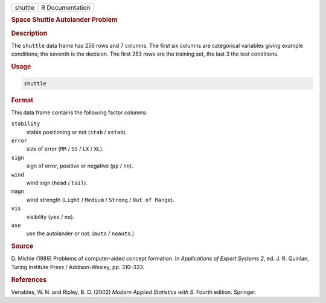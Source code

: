 .. container::

   ======= ===============
   shuttle R Documentation
   ======= ===============

   .. rubric:: Space Shuttle Autolander Problem
      :name: shuttle

   .. rubric:: Description
      :name: description

   The ``shuttle`` data frame has 256 rows and 7 columns. The first six
   columns are categorical variables giving example conditions; the
   seventh is the decision. The first 253 rows are the training set, the
   last 3 the test conditions.

   .. rubric:: Usage
      :name: usage

   .. code:: R

      shuttle

   .. rubric:: Format
      :name: format

   This data frame contains the following factor columns:

   ``stability``
      stable positioning or not (``stab`` / ``xstab``).

   ``error``
      size of error (``MM`` / ``SS`` / ``LX`` / ``XL``).

   ``sign``
      sign of error, positive or negative (``pp`` / ``nn``).

   ``wind``
      wind sign (``head`` / ``tail``).

   ``magn``
      wind strength (``Light`` / ``Medium`` / ``Strong`` /
      ``Out of Range``).

   ``vis``
      visibility (``yes`` / ``no``).

   ``use``
      use the autolander or not. (``auto`` / ``noauto``.)

   .. rubric:: Source
      :name: source

   D. Michie (1989) Problems of computer-aided concept formation. In
   *Applications of Expert Systems 2*, ed. J. R. Quinlan, Turing
   Institute Press / Addison-Wesley, pp. 310–333.

   .. rubric:: References
      :name: references

   Venables, W. N. and Ripley, B. D. (2002) *Modern Applied Statistics
   with S.* Fourth edition. Springer.
